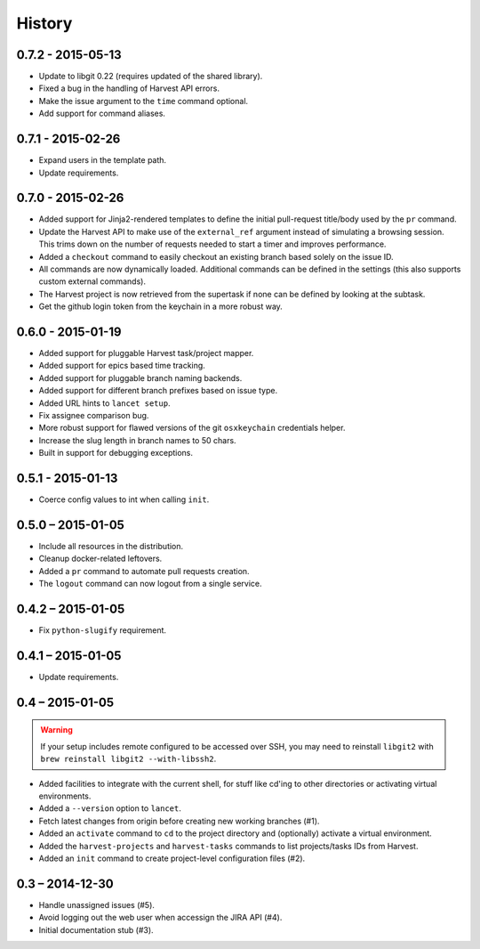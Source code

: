 =======
History
=======


0.7.2 - 2015-05-13
==================

* Update to libgit 0.22 (requires updated of the shared library).
* Fixed a bug in the handling of Harvest API errors.
* Make the issue argument to the ``time`` command optional.
* Add support for command aliases.


0.7.1 - 2015-02-26
==================

* Expand users in the template path.
* Update requirements.


0.7.0 - 2015-02-26
==================

* Added support for Jinja2-rendered templates to define the initial
  pull-request title/body used by the ``pr`` command.
* Update the Harvest API to make use of the ``external_ref`` argument instead
  of simulating a browsing session. This trims down on the number of requests
  needed to start a timer and improves performance.
* Added a ``checkout`` command to easily checkout an existing branch based
  solely on the issue ID.
* All commands are now dynamically loaded. Additional commands can be defined
  in the settings (this also supports custom external commands).
* The Harvest project is now retrieved from the supertask if none can be
  defined by looking at the subtask.
* Get the github login token from the keychain in a more robust way.


0.6.0 - 2015-01-19
==================

* Added support for pluggable Harvest task/project mapper.
* Added support for epics based time tracking.
* Added support for pluggable branch naming backends.
* Added support for different branch prefixes based on issue type.
* Added URL hints to ``lancet setup``.
* Fix assignee comparison bug.
* More robust support for flawed versions of the git ``osxkeychain``
  credentials helper.
* Increase the slug length in branch names to 50 chars.
* Built in support for debugging exceptions.


0.5.1 - 2015-01-13
==================

* Coerce config values to int when calling ``init``.


0.5.0 – 2015-01-05
==================

* Include all resources in the distribution.
* Cleanup docker-related leftovers.
* Added a ``pr`` command to automate pull requests creation.
* The ``logout`` command can now logout from a single service.

0.4.2 – 2015-01-05
==================

* Fix ``python-slugify`` requirement.


0.4.1 – 2015-01-05
==================

* Update requirements.


0.4 – 2015-01-05
================

.. warning::

   If your setup includes remote configured to be accessed over SSH, you may
   need to reinstall ``libgit2`` with ``brew reinstall libgit2 --with-libssh2``.

* Added facilities to integrate with the current shell, for stuff like cd'ing
  to other directories or activating virtual environments.
* Added a ``--version`` option to ``lancet``.
* Fetch latest changes from origin before creating new working branches (#1).
* Added an ``activate`` command to ``cd`` to the project directory and
  (optionally) activate a virtual environment.
* Added the ``harvest-projects`` and ``harvest-tasks`` commands to list
  projects/tasks IDs from Harvest.
* Added an ``init`` command to create project-level configuration files (#2).


0.3 – 2014-12-30
================

* Handle unassigned issues (#5).
* Avoid logging out the web user when accessign the JIRA API (#4).
* Initial documentation stub (#3).

